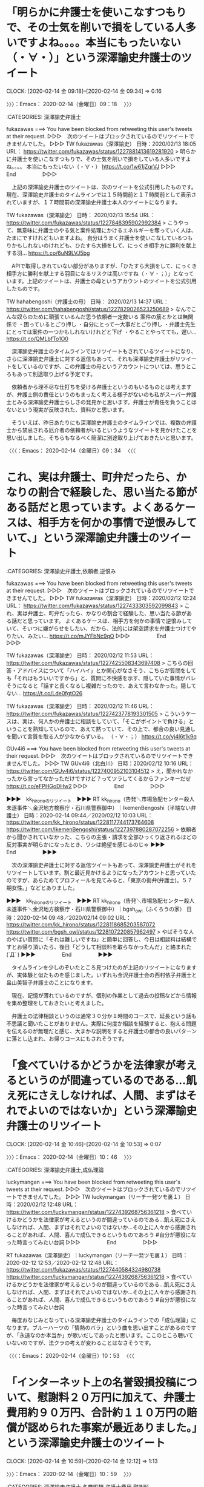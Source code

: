 * 「明らかに弁護士を使いこなすつもりで、その士気を削いで損をしている人多いですよね。。。。本当にもったいない（・∀・）」という深澤諭史弁護士のツイート
  CLOCK: [2020-02-14 金 09:18]--[2020-02-14 金 09:34] =>  0:16

〉〉〉：Emacs： 2020-02-14（金曜日）09：18　 〉〉〉

:CATEGORIES: 深澤諭史弁護士

fukazawas ===> You have been blocked from retweeting this user's tweets at their request.
▷▷▷　次のツイートはブロックされているのでリツイートできませんでした。 ▷▷▷
TW fukazawas（深澤諭史） 日時：2020/02/13 18:05 URL： https://twitter.com/fukazawas/status/1227881413619281920
> 明らかに弁護士を使いこなすつもりで、その士気を削いで損をしている人多いですよね。。。。 \n 本当にもったいない（・∀・） https://t.co/1w61jZqrVJ
▷▷▷　　　　　End　　　　　▷▷▷

　上記の深澤諭史弁護士のツイートは、次のツイートを公式引用したものです。現在、深澤諭史弁護士のタイムラインでは１５時間前と１７時間前として表示されていますが、１７時間前の深澤諭史弁護士本人のツイートになります。

TW fukazawas（深澤諭史） 日時： 2020/02/13 15:54 URL： https://twitter.com/fukazawas/status/1227848395902992384
> こうやって、無意味に弁護士のやる気と案件処理にかけるエネルギーを奪っていく人は、たまにですけれどもいますよね。 \n 自分はうまく弁護士を使いこなしているつもりかもしれないのけれども、ひたすら大損をして、にっくき相手方に勝利を献上する羽… https://t.co/6uN9LVJ5bg

　APIで取得しきれていない部分がありますが、「ひたすら大損をして、にっくき相手方に勝利を献上する羽目になるリスクは高いですね（・∀・；）」となっています。上記のツイートは、弁護士の母というアカウントのツイートを公式引用したものです。

TW hahabengoshi（弁護士の母） 日時： 2020/02/13 14:37 URL： https://twitter.com/hahabengoshi/status/1227829026523250689
> なんでこんな奴らのために頑張ているんだ思う依頼者一定数いる \n 案件の筋とかとは無関係で \n  \n ・困っているとごり押し \n ・自分にとって一大事だとごり押し \n ・弁護士先生にとっては案件の一つかもしれないけれどと下げ \n ・やることやってても，遅い… https://t.co/QMLbfTo1O0

　深澤諭史弁護士のタイムラインではリツイートもされているツイートになり、さらに深澤諭史弁護士に対する返信もあって、それも深澤諭史弁護士がリツイートをしているのですが、この弁護士の母というアカウントについては、思うところもあって別途取り上げる予定です。

　依頼者から理不尽な仕打ちを受ける弁護士というのもいるものとは考えますが、弁護士側の責任というのもまったく考える様子がないのも私がスーパー弁護士とみる深澤諭史弁護士らしさの発見かと思います。弁護士が責任を負うことはないという現実が反映された、資料かと思います。

　そういえば、昨日あたりにも深澤諭史弁護士のタイムラインでは、複数の弁護士から禁忌される厄介者の依頼者がいるというようなツイートを見かけたことを思い出しました。そちらもなるべく簡潔に別途取り上げておきたいと思います。

〈〈〈：Emacs： 2020-02-14（金曜日）09：34 　〈〈〈

* これ、実は弁護士、町弁だったら、かなりの割合で経験した、思い当たる節がある話だと思っています。よくあるケースは、相手方を何かの事情で逆恨みしていて、」という深澤諭史弁護士のツイート

:CATEGORIES: 深澤諭史弁護士,依頼者,逆恨み

fukazawas ===> You have been blocked from retweeting this user's tweets at their request.
▷▷▷　次のツイートはブロックされているのでリツイートできませんでした。 ▷▷▷
TW fukazawas（深澤諭史） 日時：2020/02/12 12:24 URL： https://twitter.com/fukazawas/status/1227433303592099843
> これ、実は弁護士、町弁だったら、かなりの割合で経験した、思い当たる節がある話だと思っています。 \n よくあるケースは、相手方を何かの事情で逆恨みしていて、そいつに嫌がらせをしたい、だから、法的には架空請求を弁護士つけてやりたい、みたい… https://t.co/mJYFbNc9qO
▷▷▷　　　　　End　　　　　▷▷▷

TW fukazawas（深澤諭史） 日時： 2020/02/12 11:53 URL： https://twitter.com/fukazawas/status/1227425508343697408
> こちらの回答・アドバイスについて「ハイハイ」とか関心がなさそう、こちらが質問をしても「それはもういいですから」と、質問に不快感を示す、隠していた事情がバレそうになると「話すと長くなるし複雑だったので、あえて言わなかった。隠してない… https://t.co/Lde0fgtO26

TW fukazawas（深澤諭史） 日時： 2020/02/12 11:46 URL： https://twitter.com/fukazawas/status/1227423778193301505
> こういうケースは、実は、何人かの弁護士に相談をしていて、「そこがポイントで負ける」ということを熟知しているので、あえて黙っていて、その上で、都合の良い見通しを聞いて言質を取る人が少なからずいる。 \n （・∀・；） https://t.co/yj4I6t1k9q

GUv4i6 ===> You have been blocked from retweeting this user's tweets at their request.
▷▷▷　次のツイートはブロックされているのでリツイートできませんでした。 ▷▷▷
TW GUv4i6（北白川） 日時：2020/02/12 10:16 URL： https://twitter.com/GUv4i6/status/1227400952103104512
> え，聞かれなかったから言ってなかっただけですけど？ってツラしてくるからファンキーだぜ https://t.co/eFPHGoDHw2
▷▷▷　　　　　End　　　　　▷▷▷

▶▶▶　kk_hironoのリツイート　▶▶▶
RT kk_hirono（告発＼市場急配センター殺人未遂事件＼金沢地方検察庁・石川県警察御中）｜IkemenBengoshi（半端ない弁護士） 日時：2020-02-14 09:44／2020/02/12 10:03 URL： https://twitter.com/kk_hirono/status/1228117744173764608 https://twitter.com/IkemenBengoshi/status/1227397880287072256
> 依頼者から聞かされていなかった、こちらの主張・請求を全部ひっくり返されるほどの反対事実が明らかになったとき、ワシは絶望を感じるのじゃ
▶▶▶　　　　　End　　　　　▶▶▶

　次の深澤諭史弁護士に対する返信ツイートもあって、深澤諭史弁護士がそれをリツイートしています。割と最近見かけるようになったアカウントと思っていたのですが、あらためてプロフィールを見てみると、「東京の街弁(弁護士)。５７期女性。」などとありました。

▶▶▶　kk_hironoのリツイート　▶▶▶
RT kk_hirono（告発＼市場急配センター殺人未遂事件＼金沢地方検察庁・石川県警察御中）｜bgsh_owl（ふくろうの家） 日時：2020-02-14 09:48／2020/02/14 09:02 URL： https://twitter.com/kk_hirono/status/1228118685203587072 https://twitter.com/bgsh_owl/status/1228107220857962497
> やばそうな人のやばい質問に「それは難しいですね」と簡単に回答し、今日は相談料は結構ですとお帰り頂いたら、後日「どうして相談料を取らなかったんだ」と絡まれた(´Д` )
▶▶▶　　　　　End　　　　　▶▶▶

　タイムラインを少しのぞいたところ見つけたのが上記のリツイートになりますが、実体験と似たものを感じました。いずれも金沢弁護士会の西村依子弁護士と畠山美智子弁護士のことになります。

　現在、記憶が薄れているのですが、個別の作業として過去の投稿などから情報を集め整理をしておきたいと考えました。

　弁護士の法律相談というのは通常３０分か１時間のコースで、延長という話も不思議と聞いたことがありません。実際に何度か相談を経験すると、抱える問題を伝えるのが無理だと感じ、大まかな説明をすると弁護士の都合の良いパターンに落とし込まれ、お帰りコースにもされそうです。

* 「食べていけるかどうかを法律家が考えるというのが間違っているのである…飢え死にさえしなければ、人間、まずはそれでよいのではないか」という深澤諭史弁護士のリツイート
  CLOCK: [2020-02-14 金 10:46]--[2020-02-14 金 10:53] =>  0:07

〉〉〉：Emacs： 2020-02-14（金曜日）10：46　 〉〉〉

:CATEGORIES: 深澤諭史弁護士,成仏理論

luckymangan ===> You have been blocked from retweeting this user's tweets at their request.
▷▷▷　次のツイートはブロックされているのでリツイートできませんでした。 ▷▷▷
TW luckymangan（リーチ一発ツモ裏１） 日時：2020/02/12 12:48 URL： https://twitter.com/luckymangan/status/1227439268756361218
> 食べていけるかどうかを法律家が考えるというのが間違っているのである…飢え死にさえしなければ、人間、まずはそれでよいのではないか…その上に人々から感謝されることがあれば、人間、喜んで成仏できるというものであろう \n  \n #自分が悪役になった時言ってみたい台詞
▷▷▷　　　　　End　　　　　▷▷▷

RT fukazawas（深澤諭史）｜luckymangan（リーチ一発ツモ裏１） 日時：2020-02-12 12:53／2020-02-12 12:48 URL： https://twitter.com/fukazawas/status/1227440584324980738 https://twitter.com/luckymangan/status/1227439268756361218
> 食べていけるかどうかを法律家が考えるというのが間違っているのである…飢え死にさえしなければ、人間、まずはそれでよいのではないか…その上に人々から感謝されることがあれば、人間、喜んで成仏できるというものであろう \n  \n #自分が悪役になった時言ってみたい台詞

　毎度おなじみとなっている深澤諭史弁護士のタイムラインでの「成仏理論」になります。ブルーハーツの「情熱のバラ」という曲を思い出すことがあるのですが、「永遠なのか本当か」が歌いだしであったと思います。ここのところ聴いていないのですが、法クラの考えが変わることはなさそうです。

〈〈〈：Emacs： 2020-02-14（金曜日）10：53 　〈〈〈

* 「インターネット上の名誉毀損投稿について、慰謝料２０万円に加えて、弁護士費用約９０万円、合計約１１０万円の賠償が認められた事案が最近ありました。」という深澤諭史弁護士のツイート
  CLOCK: [2020-02-14 金 10:59]--[2020-02-14 金 12:12] =>  1:13

〉〉〉：Emacs： 2020-02-14（金曜日）10：59　 〉〉〉

:CATEGORIES: 深澤諭史弁護士,名誉毀損,弁護士費用,慰謝料

fukazawas ===> You have been blocked from retweeting this user's tweets at their request.
▷▷▷　次のツイートはブロックされているのでリツイートできませんでした。 ▷▷▷
TW fukazawas（深澤諭史） 日時：2020/02/06 20:14 URL： https://twitter.com/fukazawas/status/1225377290692882433
> インターネット上の名誉毀損投稿について、慰謝料２０万円に加えて、弁護士費用約９０万円、合計約１１０万円の賠償が認められた事案が最近ありました。 \n 画期的な結論ですが、被告が本人訴訟なので一般化できるか微妙ですね。被告は、弁護士費用については争っていますが、裁判所は斥けたようですね。
▷▷▷　　　　　End　　　　　▷▷▷

　２月６日のツイートになっていました。８日前になります。このツイートを公式引用した深澤諭史弁護士のツイートもあって、さらにそれも公式引用したツイートも。さらにそのツイートをリツイートしたものもあるので、見かける機会は多くありました。

　自分のツイートの公式引用というのは余りやった覚えがないのですが、追記のような意味、目的があるものと考えられます。深澤諭史弁護士のツイートでは最近特に目立つ傾向があり、自身の過去のツイートのリツイートというのも何度も繰り返されることがあります。

TW fukazawas（深澤諭史） 日時： 2020/02/07 12:03 URL： https://twitter.com/fukazawas/status/1225616019667836929
> これまた反響があったので、少し判例DBを調べた結果をまとめると、平成２９年以降の判決だと、欠席等除いて被告本人訴訟の掲載が３件、その３件とも開示費用投稿者負担でした。 \n 他の被告代理人がついている事件では１件だけ開示費用実費負担、他… https://t.co/2Zef45v3Is

TW fukazawas（深澤諭史） 日時： 2020/02/09 14:02 URL： https://twitter.com/fukazawas/status/1226370659166539777
> 少し質問もあったのでまとめると、被害者からすると内容証明郵便だけで支払ってくれるか、さもなくば賠償訴訟において発信者が本人訴訟をしてくれるのであれば黒字の可能性が高く、逆に訴訟で発信者が代理人をつけてくると赤字リスクが一気に上がる… https://t.co/NMIof6JpI8

　次のツイートは公式引用にも返信にもなっていないようですが、個別にツイートを開くと、「少し質問があったので、」で始まるツイートにアイコン同士が線で繋がれています。他のタイムラインでも同じような線を多数見かけたのですが、昨日のことだったように思います。

　深澤諭史弁護士や他のタイムラインではみかけていなかったのですが、モトケンこと矢部善朗弁護士（京都弁護士会）のタイムラインをみると、やはり多数の線があります。会話の関係にあるツイート同士を線で結んでいるようです。ちょっとした仕様変更ですが、情報はみていません。

　ツイートの源流は「インターネット上の名誉毀損投稿について、慰謝料２０万円に加えて、弁護士費用約９０万円、合計約１１０万円の賠償が認められた事案が最近ありました。」という深澤諭史弁護士の事例紹介にあるわけですが、慰謝料が２０万円で、弁護士費用が９０万円とあります。

　日本の民事裁判は本人訴訟が原則となっており、弁護士は訴訟代理人という立場になるはずです。本人訴訟が原則といっても余り見かけない情報ですし、本人訴訟の情報というのも余り見かけることはないもので実態が不明です。

　深澤諭史弁護士は一連のツイートで、弁護士費用が裁判所に認められた点と、被告が本人訴訟で対応したため敗訴になったという点を強調したいようです。９０万円の弁護士費用というのも敗訴した被告の支払いとなるものなのでしょう。慰謝料２０万円とあわせて１１０万円とあります。

　インターネットの名誉毀損とありますが、最近は春名風花さんのことが情報番組バイキングでも取り上げられていました。最初は民事だったと思いますが、その半月ほど後だったでしょうか、警察の刑事告訴の不受理が取り上げられ、報道の効果もあったのか受理されたという話でした。

[link:] 2020年02月14日11時19分の登録： REGEXP：”弁護士費用約９０万円、合計約１１０万円の賠償”／データベース登録済みツイート：2020年02月14日11時18分の記録：ユーザ・投稿：16／19件 http://hirono2014sk.blogspot.com/2020/02/regexp2020021411181619.html

```
アカウント名	ツイート数	リツイート数
深澤諭史（fukazawas）	1	0
芳賀淳（jjjhaga）	0	1
SakawaH（SakawaH）	0	1
弁護士よしお（y_vung）	0	1
トモシビ＠ツイキャス主（lighta_ampligh）	0	1
非常上告-最高検察庁御中_ツイッター（s_hirono）	3	0
奉納＼さらば弁護士鉄道・泥棒神社の物語（hirono_hideki）	2	0
平　裕介（YusukeTaira）	0	1
Pokomoko（Pokomoko5）	0	1
西口竜司（弁護士/中小企業診断士合格）（ryuji24guchi）	0	1
横井 克俊（KatsutoshiYokoi）	0	1
むったん（mus_taco）	0	1
弁護士河口仁（mansionkanrilaw）	0	1
TｰTAKA（TGN54）	0	1
法務ニュース（Sosho_Sokuho）	0	1
告発＼市場急配センター殺人未遂事件＼金沢地方検察庁・石川県警察御中（kk_hirono）	1	0


［source：］奉納＼危険生物・弁護士脳汚染除去装置＼金沢地方検察庁御中： REGEXP：”弁護士費用約９０万円、合計約１１０万円の賠償”／データベース登録済みツイート：2020年02月14日11時18分の記録：ユーザ・投稿：16／19件 http://hirono2014sk.blogspot.com/2020/02/regexp2020021411181619.html
```

　上記に引用をしましたが、私の３つのアカウント以外は、深澤諭史弁護士の１つのツイートの他すべてがリツイートとなっています。ざっとスクロールで確認しましたが、やはりすべてが深澤諭史弁護士のツイートのリツイートのようです。

　「芳賀淳」「平　裕介」「西口竜司」「横井 克俊」「河口仁」というのは、実名と思われる弁護士アカウントになります。最後の「弁護士河口仁」とプロフィールの名前があるアカウントだけは、ちょっと見覚えのないものです。

```
弁護士河口仁
@mansionkanrilaw
K&K PARTNERS法律事務所代表パートナー弁護士 得意分野：マンション滞納管理費回収 趣味①：ワイン（ワインエキスパート） 趣味②：マラソン PBフル3'59'10（千歳JAL2019） ハーフ1'44'06（葛西臨海公園ナイトH2019） 5000m 21'28（2019） 1500m 5'44（2019）
東京 新宿区管理費滞納.com2013年5月からTwitterを利用しています
295 フォロー中
544 フォロワー

［source：］弁護士河口仁さん (@mansionkanrilaw) / Twitter https://twitter.com/mansionkanrilaw?lang=ja
```

　アイコンは顔写真のアカウントでした。余り見覚えのなかったアカウントというのはページをみても余り変わらない感想です。

▶▶▶　kk_hironoのリツイート　▶▶▶
RT kk_hirono（告発＼市場急配センター殺人未遂事件＼金沢地方検察庁・石川県警察御中）｜mansionkanrilaw（弁護士河口仁） 日時：2020-02-14 11:45／2020/02/12 13:34 URL： https://twitter.com/kk_hirono/status/1228148266946060288 https://twitter.com/mansionkanrilaw/status/1227450998437949440
> これ手口は言えないのですが、ものすごく単純な方法で他人になりすました免許証が作れます。 役所も司法書士も法務局も銀行も全ての関係者が騙された手法で、絶対防げません。制度上の欠陥です。 https://t.co/xyywdA0EFJ
▶▶▶　　　　　End　　　　　▶▶▶

　先にリツイートが失敗し、ブロックされたアカウントなのかと思ったのですが、エラーメッセージが違っていました。告発＼市場急配センター殺人未遂事件＼金沢地方検察庁・石川県警察御中(@kk_hirono)のアカウントでは、４，５日ぶりになるかと思います。

```
mansionkanrilaw ===> To protect our users from spam and other malicious activity, this account is temporarily locked. Please log in to https://twitter.com to unlock your account.
```

　「to unlock your account.」と締めくくられたメッセージですが、ロボットの投稿とみなされ一時的なロックが掛かっていました。ここ１０日ぐらいでしょうか、奉納＼さらば弁護士鉄道・泥棒神社の物語(@hirono_hideki)でも何度か発生している問題です。

　投稿の頻度が高くてもロックの掛からないことは多いのですが、時間を置いた投稿でもすぐにロックが掛かったことがあります。

　原告として９０万円の弁護士費用が認められるということは、判決で得た債務名義で被告から支払いを得た場合は持ち出しがなくなると考えられる金額ですが、弁護士と契約した支払いが最低９０万円を意味するもので、それで差し引きゼロになるとは限らないと思われます。

　意地でも支払いをしたくないという被告もいるでしょうし、差し押さえや強制執行となると民事裁判の本人訴訟より難しくなって弁護士を頼ることになるのかもしれません。民事裁判には和解というのもありますが、支払いをする気持ちのある被告なら和解で解決していた可能性もありそうです。

　本日、別のエントリーでご紹介した別の深澤諭史弁護士のツイートを再掲したいと思いますが、不穏当な原告の心情、動機を「逆恨み」という言葉で表現したものもありました。これなどはより深刻な殺傷事件に発展する危険性をはらむものかとも考え、警察の仕事を増やすことにもなります。

TW fukazawas（深澤諭史） 日時： 2020-02-12 12:24 URL： https://twitter.com/fukazawas/status/1227433303592099843
> これ、実は弁護士、町弁だったら、かなりの割合で経験した、思い当たる節がある話だと思っています。 \n よくあるケースは、相手方を何かの事情で逆恨みしていて、そいつに嫌がらせをしたい、だから、法的には架空請求を弁護士つけてやりたい、みたい… https://t.co/mJYFbNc9qO

〈〈〈：Emacs： 2020-02-14（金曜日）12：12 　〈〈〈

* 「皆さん（特に野党支持者や反安倍の皆さん）に質問です。　安倍総理をやめさせるにはどうすればよいか？　皆さんの意見をリプ欄に」というモトケンこと矢部善朗弁護士（京都弁護士会）のツイート
  CLOCK: [2020-02-14 金 16:24]--[2020-02-14 金 17:38] =>  1:14

〉〉〉：Emacs： 2020-02-14（金曜日）16：24　 〉〉〉

:CATEGORIES: モトケンこと矢部善朗弁護士（京都弁護士会）,安倍政権,固定ツイート

motoken_tw ===> You have been blocked from retweeting this user's tweets at their request.
▷▷▷　次のツイートはブロックされているのでリツイートできませんでした。 ▷▷▷
TW motoken_tw（モトケン） 日時：2020/02/13 14:59 URL： https://twitter.com/motoken_tw/status/1227834620546183169
> 皆さん（特に野党支持者や反安倍の皆さん）に質問です。 \n  \n 安倍総理をやめさせるにはどうすればよいか？ \n  \n 皆さんの意見をリプ欄に書いてください。 \n  \n 私の答は、ある程度フォローしている人にはすぐわかるでしょうが、後で書きます。
▷▷▷　　　　　End　　　　　▷▷▷

▶▶▶　kk_hironoのリツイート　▶▶▶
RT kk_hirono（告発＼市場急配センター殺人未遂事件＼金沢地方検察庁・石川県警察御中）｜s_hirono（非常上告-最高検察庁御中_ツイッター） 日時：2020-02-14 16:28／2020/02/13 22:28 URL： https://twitter.com/kk_hirono/status/1228219343302873088 https://twitter.com/s_hirono/status/1227947589355491328
> 2020-02-13-222253_固定されたツイートモトケン@motoken_tw·7時間皆さん（特に野党支持者や反安倍の皆さん）に質問です。安倍総理をやめさせるにはどうすればよいか？皆さ.jpg https://t.co/y0q4P9W5Mw
▶▶▶　　　　　End　　　　　▶▶▶

▶▶▶　kk_hironoのリツイート　▶▶▶
RT kk_hirono（告発＼市場急配センター殺人未遂事件＼金沢地方検察庁・石川県警察御中）｜s_hirono（非常上告-最高検察庁御中_ツイッター） 日時：2020-02-14 16:30／2020/02/14 16:30 URL： https://twitter.com/kk_hirono/status/1228220065473945601 https://twitter.com/s_hirono/status/1228219899740225536
> 2020-02-14-162914_固定されたツイートモトケン@motoken_tw·2月13日皆さん（特に野党支持者や反安倍の皆さん）に質問です。安倍総理をやめさせるにはどうすればよいか？.jpg https://t.co/yFhjohsvXx
▶▶▶　　　　　End　　　　　▶▶▶

▶▶▶　kk_hironoのリツイート　▶▶▶
RT kk_hirono（告発＼市場急配センター殺人未遂事件＼金沢地方検察庁・石川県警察御中）｜s_hirono（非常上告-最高検察庁御中_ツイッター） 日時：2020-02-14 16:30／2020/02/14 16:30 URL： https://twitter.com/kk_hirono/status/1228220034855518209 https://twitter.com/s_hirono/status/1228219930190811138
> 2020-02-14-162931_モトケンさんはTwitterを使っています　「皆さん（特に野党支持者や反安倍の皆さん）に質問です。　安倍総理をやめさせるにはどうすればよいか？　皆さんの意.jpg https://t.co/AfRv0KcKVT
▶▶▶　　　　　End　　　　　▶▶▶

　モトケンこと矢部善朗弁護士（京都弁護士会）のツイートは現時点で、リプライが１１５，リツイートが２０１、いいねが２９７と表示されています。リツイートの数は多くないですが、返信とも言うリプライの数がかなり多めで反応があるようです。

　モトケンこと矢部善朗弁護士（京都弁護士会）のツイートは昨日１３日の１４時５９分の投稿で、そのあとに固定ツイートとされたもののようです。この前の固定されたツイートというのは思い出せないのでなかったのかもしれません。

　昨日は、ずっとテレビをつけていなかったと思うのですが、夜にテレビをつけると新型コロナウィルスの国内の感染者が増えたり、初の死亡者が出るという不安要素のツイートが目立ちました。これらの社会不安に便乗するかたちとなった可能性も想像するのですが、関連はまだ未確認です。

[link:] » 新型肺炎、国内初の死者 神奈川県の80代女性　　:日本経済新聞 https://t.co/ANgdKqORC4 \n 2020/2/13 20:48 (2020/2/14 5:02更新)

[link:] » 感染経路の特定急ぐ　新型肺炎、初の死者で―医師感染の病院患者も陽性：時事ドットコム https://t.co/aksfoaIWkK \n 2020年02月14日12時23

　新型肺炎、国内初の死者のニュースも昨日の夕方以降のもののようです。少し思い出したのですが、辻本議員が鯛が頭から腐るという話をして安倍政権の発言を引き出したことで、野党の審議拒否などがニュースになっていました。こちらの方が関連がありそうです。

[link:] » 安倍首相「意味ない質問」に辻元氏激怒「誰言った」 - 社会 : 日刊スポーツ https://t.co/996DEAlcKc \n [2020年2月12日15時58分] \n ￼辻元氏はこの直前、「鯛（たい）は頭から腐る」ということわざを… https://t.co/ftfeKepT2j

　１２日１５時５８分という記事を１つ見つけ出しました。日刊スポーツとあります。検索しているとロシアの諺という話がありましたが、通常、魚が腐るのは内臓からで、その時にアニサキスのような寄生虫が身に移るので食中毒の原因になるという話もあります。

　鯛といえば思い出すのはタイノエですが、以前はじめて自分で調べて以降、情報を見かけたことはありません。タイノエは鯛の頭の中に入る寄生虫で、見た目はダイオウグソクムシに似ていました。何の予備知識もないまま、釣ってきた鯛を捌いている時に発見したものです。

　そういえば、１１日の夜、小木港の東一文字堤防でヤリイカを１つ釣ってきて、次の日の昼に刺し身にしたのですが、大きめの割に卵のようなものが入っていて、生で食べられるのか調べてみました。ヤリイカは卵を持つメスが小さめという特徴があります。

　すると、ヤリイカはアニサキスの心配がないが、内臓にはアニサキスがいるという情報がありました。ヤリイカはイカのなかでも特に足が短く、捕食の能力も劣っているようです。敏捷で力強くもあるアオリイカは活きたアジで釣る方法がありますが、ヤリイカは死んだアジで釣ります。

　活きたアジだと捕食ができないのだと思いますが、他に鳥のささみやイカの切り身で釣ることが多いです。アニサキスの危険が高いのはスルメイカと言われています。これもたまに釣れることがありますが、足が長く蛸のような力強さがあります。運動能力も高そうです。

　イカをイカを餌に釣ることはありますが、蛸だと活きたまま同じ入れ物に入れておくと、すぐに共食いを始めるという話です。弁護士のイメージと重なることが多い蛸でもあります。

[link:] ヤリイカの卵　アジとヤリイカの刺し身 \n 2020-02-12_132935＿.jpg \n 2020-02-12_142533＿.jpg \n 2020-02-12_143201＿.jpg https://t.co/MVfMuO5vdl

[link:] 2020-02-13_120813＿テレビの画面・.jpg \n 2020-02-13_204513＿テレビの画面・.jpg https://t.co/JqmvOLcIDe

　昨夜はテレビをつけたのが２０時４５分頃だったようです。昼のテレビで最後の記録となっていたのが１２時０８分のものでした。もっと番組が進行していたように思っていたのですが、早い段階だったようです。イトーヨーカドーのイラスト無断使用のニュース。ネットでは見ていない情報です。

〈〈〈：Emacs： 2020-02-14（金曜日）17：38 　〈〈〈

* 郷原信郎弁護士@nobuogoharaを「フェイクヤメ検」「散々、デマ撒き散らし」と罵倒した落合洋司弁護士（東京弁護士会）@yjochiの２０１８年１２月２１日の７つのツイート
  CLOCK: [2020-02-14 金 18:25]--[2020-02-14 金 18:31] =>  0:06

〉〉〉：Emacs： 2020-02-14（金曜日）18：25　 〉〉〉

:CATEGORIES: 郷原信郎弁護士,落合洋司弁護士（東京弁護士会）

▶▶▶　kk_hironoのリツイート　▶▶▶
RT kk_hirono（告発＼市場急配センター殺人未遂事件＼金沢地方検察庁・石川県警察御中）｜s_hirono（非常上告-最高検察庁御中_ツイッター） 日時：2020-02-14 18:27／2020/02/14 18:24 URL： https://twitter.com/kk_hirono/status/1228249472817221632 https://twitter.com/s_hirono/status/1228248537801977856
> 2020-02-14-182335_”フェイクヤメ検”　（from：yjochi）　-　Twitter検索　／　Twitter.jpg https://t.co/Ye4EbMysiD
▶▶▶　　　　　End　　　　　▶▶▶

▶▶▶　kk_hironoのリツイート　▶▶▶
RT kk_hirono（告発＼市場急配センター殺人未遂事件＼金沢地方検察庁・石川県警察御中）｜s_hirono（非常上告-最高検察庁御中_ツイッター） 日時：2020-02-14 18:27／2020/02/14 18:24 URL： https://twitter.com/kk_hirono/status/1228249448829968385 https://twitter.com/s_hirono/status/1228248568537833473
> 2020-02-14-182352_”フェイクヤメ検”　（from：yjochi）　-　Twitter検索　／　Twitter.jpg https://t.co/Nl84xLPgqU
▶▶▶　　　　　End　　　　　▶▶▶

[link:] 2020年02月14日18時06分の登録： REGEXP：”フェイクヤメ検”／?弁護士 落合洋司　ときは今 あめが下しる 五月哉（@yjochi）の検索（2018-12-21〜2018-12-21／2020年02月14日18時06分の記録7件） http://hirono2014sk.blogspot.com/2020/02/regexp-yjochi2018-12-212018-12.html

yjochi ===> You have been blocked from retweeting this user's tweets at their request.
▷▷▷　次のツイートはブロックされているのでリツイートできませんでした。 ▷▷▷
TW yjochi（🌸弁護士 落合洋司　ときは今 あめが下しる 五月哉） 日時：2018/12/21 23:48 URL： https://twitter.com/yjochi/status/1076127282337480704
> 皆さん、デマ垂れ流してきたフェイクヤメ検ですから、十分ご注意ください。 https://t.co/T3wp50rxmY
▷▷▷　　　　　End　　　　　▷▷▷

▶▶▶　kk_hironoのリツイート　▶▶▶
RT kk_hirono（告発＼市場急配センター殺人未遂事件＼金沢地方検察庁・石川県警察御中）｜nobuogohara（郷原信郎） 日時：2020-02-14 18:29／2018/12/21 22:24 URL： https://twitter.com/kk_hirono/status/1228249964913950720 https://twitter.com/nobuogohara/status/1076106222326079488
> 明日の午前９時から、日経プラス１０サタデーに出演します。⇒ https://t.co/URusuiACG6
▶▶▶　　　　　End　　　　　▶▶▶

〈〈〈：Emacs： 2020-02-14（金曜日）18：31 　〈〈〈

* Twitterのトレンドに「郷原信郎」と「安倍内閣総辞職」、国民の命を守るため、安倍内閣総辞職を（郷原信郎）　-　Y！ニュース
  CLOCK: [2020-02-14 金 18:38]--[2020-02-14 金 19:09] =>  0:31

〉〉〉：Emacs： 2020-02-14（金曜日）18：38　 〉〉〉

:CATEGORIES: 郷原信郎弁護士,安倍政権,落合洋司弁護士（東京弁護士会）

▶▶▶　kk_hironoのリツイート　▶▶▶
RT kk_hirono（告発＼市場急配センター殺人未遂事件＼金沢地方検察庁・石川県警察御中）｜s_hirono（非常上告-最高検察庁御中_ツイッター） 日時：2020-02-14 18:42／2020/02/14 11:21 URL： https://twitter.com/kk_hirono/status/1228253216271290368 https://twitter.com/s_hirono/status/1228142095489093633
> 2020-02-14-110615_深澤諭史さんはTwitterを使っています　「インターネット上の名誉毀損投稿について、慰謝料２０万円に加えて、弁護士費用約９０万円、合計約１１０万円の賠償.jpg https://t.co/yhwsX8uAek
▶▶▶　　　　　End　　　　　▶▶▶

　映り込みになりますが、上記のスクリーンショットの記録で、初めに「安倍内閣総辞職」というトレンドを確認しました。ただ、この時点では気がついていなかったはずで、私が最初に気がついたのが「郷原信郎」というトレンドのワードでした。

▶▶▶　kk_hironoのリツイート　▶▶▶
RT kk_hirono（告発＼市場急配センター殺人未遂事件＼金沢地方検察庁・石川県警察御中）｜s_hirono（非常上告-最高検察庁御中_ツイッター） 日時：2020-02-14 18:46／2020/02/14 15:52 URL： https://twitter.com/kk_hirono/status/1228254084714487809 https://twitter.com/s_hirono/status/1228210511675740163
> 2020-02-14-144736_深澤諭史（@fukazawas）さんの返信があるツイート　／　Twitter.jpg https://t.co/fDpMqA6Iei
▶▶▶　　　　　End　　　　　▶▶▶

　2020-02-14-144736として記録をしましたが、ここに初めて「郷原信郎」というトレンドのワードに気が付きました。たまたま深澤諭史弁護士のタイムラインを開いたタイミングだったので、そのままスクリーンショットを記録したものと思います。１４時４７分とは意外に遅い時間です。

▶▶▶　kk_hironoのリツイート　▶▶▶
RT kk_hirono（告発＼市場急配センター殺人未遂事件＼金沢地方検察庁・石川県警察御中）｜s_hirono（非常上告-最高検察庁御中_ツイッター） 日時：2020-02-14 18:49／2020/02/14 15:53 URL： https://twitter.com/kk_hirono/status/1228255046632009728 https://twitter.com/s_hirono/status/1228210603140894720
> 2020-02-14-151038_郷原総合コンプライアンス法律事務所.jpg https://t.co/v8W08EoXWg
▶▶▶　　　　　End　　　　　▶▶▶

▶▶▶　kk_hironoのリツイート　▶▶▶
RT kk_hirono（告発＼市場急配センター殺人未遂事件＼金沢地方検察庁・石川県警察御中）｜s_hirono（非常上告-最高検察庁御中_ツイッター） 日時：2020-02-14 18:49／2020/02/14 15:53 URL： https://twitter.com/kk_hirono/status/1228255012578414594 https://twitter.com/s_hirono/status/1228210572790943744
> 2020-02-14-151000_郷原総合コンプライアンス法律事務所.jpg https://t.co/mET6ml79Tb
▶▶▶　　　　　End　　　　　▶▶▶

▶▶▶　kk_hironoのリツイート　▶▶▶
RT kk_hirono（告発＼市場急配センター殺人未遂事件＼金沢地方検察庁・石川県警察御中）｜s_hirono（非常上告-最高検察庁御中_ツイッター） 日時：2020-02-14 18:49／2020/02/14 15:53 URL： https://twitter.com/kk_hirono/status/1228254986536013824 https://twitter.com/s_hirono/status/1228210542289903622
> 2020-02-14-144754_郷原信郎　-　Twitter検索　／　Twitter.jpg https://t.co/52LOOqiLDN
▶▶▶　　　　　End　　　　　▶▶▶

▶▶▶　kk_hironoのリツイート　▶▶▶
RT kk_hirono（告発＼市場急配センター殺人未遂事件＼金沢地方検察庁・石川県警察御中）｜s_hirono（非常上告-最高検察庁御中_ツイッター） 日時：2020-02-14 18:52／2020/02/14 18:51 URL： https://twitter.com/kk_hirono/status/1228255600804450307 https://twitter.com/s_hirono/status/1228255514372345856
> 2020-02-14-183523_郷原信郎@nobuogohara·9時間国民の命を守るため、安倍内閣総辞職を（郷原信郎）-Y!ニュース.jpg https://t.co/ldlAL0ka2t
▶▶▶　　　　　End　　　　　▶▶▶

　2020-02-14-183523という時刻のスクリーンショットの記録で、郷原信郎弁護士が自身の記事を紹介したツイートは、返信が８２７，リツイートが６６２０，いいねが１．１万となっています。

▶▶▶　kk_hironoのリツイート　▶▶▶
RT kk_hirono（告発＼市場急配センター殺人未遂事件＼金沢地方検察庁・石川県警察御中）｜nobuogohara（郷原信郎） 日時：2020-02-14 18:54／2020/02/14 09:35 URL： https://twitter.com/kk_hirono/status/1228256107874799618 https://twitter.com/nobuogohara/status/1228115408500088832
> 国民の命を守るため、安倍内閣総辞職を(郷原信郎) - Y!ニュース https://t.co/aHSEDYuX3z
▶▶▶　　　　　End　　　　　▶▶▶

　時刻は１８時５７分です。現時点で「安倍内閣総辞職」のトレンドは「４７，０５８件のリツイート」として表示されています。「郷原信郎」というトレンドはすぐに消えたという成り行きでしたが、これは打ち上げに成功したと言えるトレンドワードになるのかもしれません。

　郷原信郎弁護士自身もこれで返り血を浴びた一面があると思いますが、まさにツイートの返信も賛否が入り混じったもので、郷原信郎弁護士の人格を根底から疑うきっかけになったという趣旨のツイートも散見されました。

　不安を煽り危機に乗じるという印象が強い弁護士でありますが、郷原信郎弁護士がいうほどに安倍政権の対応がまずいものかといえば、それも疑問で、テレビで報道を見ている人であれば違和感を感じる人もいそうです。全く無責任な見境知らずの批判を扇動していると感じています。

　郷原信郎弁護士のそのような言動は今に始まったことではなく、毎度のこと、また始まったかという感覚です。さきにエントリーを作成しておきましたが、２０１８年１２月２１日には同じ弁護士で同じ元検事である落合洋司弁護士（東京弁護士会）からデマを撒き散らしていると罵倒もありました。

[link:] 2020年02月14日18時06分の登録： REGEXP：”フェイクヤメ検”／?弁護士 落合洋司　ときは今 あめが下しる 五月哉（@yjochi）の検索（2018-12-21〜2018-12-21／2020年02月14日18時06分の記録7件） http://hirono2014sk.blogspot.com/2020/02/regexp-yjochi2018-12-212018-12.html

190：2020-02-14_18:31:40 ＊ 郷原信郎弁護士@nobuogoharaを「フェイクヤメ検」「散々、デマ撒き散らし」と罵倒した落合洋司弁護士（東京弁護士会）@yjochiの２０１８年１２月２１日の７つのツイート https://hirono-hideki.hatenadiary.jp/entry/2020/02/14/183138

　エントリー１９０番となっています。これを作成する前に、落合洋司弁護士（東京弁護士会）のTwitterのタイムラインをみているのですが、そのときは郷原信郎弁護士と同じ方向を向き、さらに上回るような安倍政権批判のツイートがありました。次はそちらです。

〈〈〈：Emacs： 2020-02-14（金曜日）19：09 　〈〈〈

* 「確実に言えるのは、あべちゃんやガースーが、息のかかったポチを検事総長に据えようと考えるほど、検察の動きを警戒しているということだろう」という落合洋司弁護士（東京弁護士会）のツイート
  CLOCK: [2020-02-14 金 19:33]--[2020-02-14 金 20:03] =>  0:30

〉〉〉：Emacs： 2020-02-14（金曜日）19：33　 〉〉〉

:CATEGORIES: 落合洋司弁護士（東京弁護士会）,安倍政権,検察庁,検事総長

　落合洋司弁護士（東京弁護士会）が安倍晋三首相のことを「あべちゃん」と馬鹿者扱いするのは随分前から継続されたことですが、「ガースー」というのはたぶん初めて見たと思います。菅義偉官房長官のことなのでしょう。

　今も下の名前の読み方がわかっていないのですが、Googleで調べたところ菅義偉官房長官のTwitterアカウントが見つかりました。@sugawitter　落合洋司弁護士（東京弁護士会）@yjochiに「ガースー」とまで言われていることになりそうです。最大限の侮辱でしょう。

▶▶▶　kk_hironoのリツイート　▶▶▶
RT kk_hirono（告発＼市場急配センター殺人未遂事件＼金沢地方検察庁・石川県警察御中）｜sugawitter（菅 義偉） 日時：2020-02-14 19:41／2020/02/01 17:45 URL： https://twitter.com/kk_hirono/status/1228267913406140416 https://twitter.com/sugawitter/status/1223527862583484417
> https://t.co/DwtZWVEP1q
▶▶▶　　　　　End　　　　　▶▶▶

　上記のリツイートが最新のツイートとなっていますが、ツイートに本文はなく、リンクのURLのみでの紹介になるようです。ページタイトルを入れておけば検索での発見にも繋がりそうですが、URLのみとなっているようです。それもドメインがアメブロとなっているようです。

［link：］ 新型コロナウイルス：国民の命と健康を守ることを最優先に感染拡大防止に万全を期す | すが義偉の「意志あれば道あり」 Powered by Ameba https://ameblo.jp/suga-yoshihide/entry-12571889219.html

　やはりアメブロでしたが、ヘッダの画像が子供向けの絵本のようになっています。自己紹介には、すがよしひで、とカタカナでの紹介があります。菅義偉官房長官は秋田県の出身ということは知っていて印象深くもあるのですが、秋田県のどこなのかはよく憶えていません。

　落合洋司弁護士（東京弁護士会）のツイートにある「ガースー」は、菅義偉官房長官を最大限に罵倒、愚弄したものとしか考えようがないのですが、まるで昭和４０年代の怪獣映画ゴジラに登場するような命名です。そこまで罵倒できる根拠も不明ですが、それが本心なのでしょう。

▶▶▶　kk_hironoのリツイート　▶▶▶
RT kk_hirono（告発＼市場急配センター殺人未遂事件＼金沢地方検察庁・石川県警察御中）｜s_hirono（非常上告-最高検察庁御中_ツイッター） 日時：2020-02-14 19:54／2020/02/14 19:53 URL： https://twitter.com/kk_hirono/status/1228271266907357184 https://twitter.com/s_hirono/status/1228271154701299712
> 2020-02-14-195249_新型コロナウイルス：国民の命と健康を守ることを最優先に感染拡大防止に万全を期す　｜　すが義偉の「意志あれば道あり」　Powered　by　Ameba.jpg https://t.co/CFMxSiTy5H
▶▶▶　　　　　End　　　　　▶▶▶

▶▶▶　kk_hironoのリツイート　▶▶▶
RT kk_hirono（告発＼市場急配センター殺人未遂事件＼金沢地方検察庁・石川県警察御中）｜s_hirono（非常上告-最高検察庁御中_ツイッター） 日時：2020-02-14 19:54／2020/02/14 19:54 URL： https://twitter.com/kk_hirono/status/1228271246338449408 https://twitter.com/s_hirono/status/1228271185198141440
> 2020-02-14-195311_新型コロナウイルス：国民の命と健康を守ることを最優先に感染拡大防止に万全を期す　｜　すが義偉の「意志あれば道あり」　Powered　by　Ameba.jpg https://t.co/0ogPWLAQzD
▶▶▶　　　　　End　　　　　▶▶▶

▶▶▶　kk_hironoのリツイート　▶▶▶
RT kk_hirono（告発＼市場急配センター殺人未遂事件＼金沢地方検察庁・石川県警察御中）｜s_hirono（非常上告-最高検察庁御中_ツイッター） 日時：2020-02-14 19:54／2020/02/14 15:53 URL： https://twitter.com/kk_hirono/status/1228271200503201792 https://twitter.com/s_hirono/status/1228210633591541760
> 2020-02-14-155133_弁護士落合洋司　ときは今あめが下しる五月哉@yjochi·3時間確実に言えるのは、あべちゃんやガースーが、息のかかったポチを検事総長に据えようと考えるほど.jpg https://t.co/JZuSGTj3Rw
▶▶▶　　　　　End　　　　　▶▶▶

▶▶▶　kk_hironoのリツイート　▶▶▶
RT kk_hirono（告発＼市場急配センター殺人未遂事件＼金沢地方検察庁・石川県警察御中）｜s_hirono（非常上告-最高検察庁御中_ツイッター） 日時：2020-02-14 19:54／2020/02/14 15:53 URL： https://twitter.com/kk_hirono/status/1228271187169398784 https://twitter.com/s_hirono/status/1228210663845052425
> 2020-02-14-155149_🌸弁護士　落合洋司　ときは今　あめが下しる　五月哉さんはTwitterを使っています　「確実に言えるのは、あべちゃんやガースーが、息のかかったポチを検事総.jpg https://t.co/oC4i7BtLc8
▶▶▶　　　　　End　　　　　▶▶▶

yjochi ===> You have been blocked from retweeting this user's tweets at their request.
▷▷▷　次のツイートはブロックされているのでリツイートできませんでした。 ▷▷▷
TW yjochi（🌸弁護士 落合洋司　ときは今 あめが下しる 五月哉） 日時：2020/02/14 12:12 URL： https://twitter.com/yjochi/status/1228154921595224064
> 確実に言えるのは、あべちゃんやガースーが、息のかかったポチを検事総長に据えようと考えるほど、検察の動きを警戒しているということだろう。叩けばホコリが出るから、そういう無理をする。 https://t.co/1L4B8tplZh
▷▷▷　　　　　End　　　　　▷▷▷

▶▶▶　kk_hironoのリツイート　▶▶▶
RT kk_hirono（告発＼市場急配センター殺人未遂事件＼金沢地方検察庁・石川県警察御中）｜47news（47NEWS） 日時：2020-02-14 19:56／2020/02/14 12:07 URL： https://twitter.com/kk_hirono/status/1228271717170024448 https://twitter.com/47news/status/1228153678806188033
> 検事長定年延長「法解釈を変更」　首相が言及、野党は反発 https://t.co/o6HG9V1SbQ
▶▶▶　　　　　End　　　　　▶▶▶

　１９時５７分の時点で落合洋司弁護士（東京弁護士会）の「確実に言えるのは、あべちゃんやガースーが、息のかかったポチを検事総長に据えようと考えるほど」というツイートは、返信がなし、リツイートが１０，いいねが１９となっています。これでもずいぶん多い方というのが現状のようです。

　返信がほとんどないのも落合洋司弁護士（東京弁護士会）のツイートの際立つ特徴ですが、同業者である弁護士を含めブロックをしまくってきたというのが大きいのでしょう。以前は、田んぼの草刈り感覚でブロック、というツイートもありました。

　より強い刺激を与えるようなツイートが散見されるのも落合洋司弁護士（東京弁護士会）のTwitterアカウント、そのツイートの傾向かと思います。以前は、元検事という肩書もあるのかNHKのニュース番組でも出演があった落合洋司弁護士（東京弁護士会）になります。

〈〈〈：Emacs： 2020-02-14（金曜日）20：03 　〈〈〈

* 「私が政権のポチの黒川です。無理やり定年延長してもらってまで東京高検検事長の地位にしがみつき、検事総長になって現政権を守り抜きます！」という落合洋司弁護士（東京弁護士会）のツイート
  CLOCK: [2020-02-14 金 20:06]--[2020-02-14 金 20:20] =>  0:14

〉〉〉：Emacs： 2020-02-14（金曜日）20：06　 〉〉〉

:CATEGORIES: 落合洋司弁護士（東京弁護士会）,検事総長,検察庁,安倍政権,非常上告

yjochi ===> You have been blocked from retweeting this user's tweets at their request.
▷▷▷　次のツイートはブロックされているのでリツイートできませんでした。 ▷▷▷
TW yjochi（🌸弁護士 落合洋司　ときは今 あめが下しる 五月哉） 日時：2020/02/14 17:09 URL： https://twitter.com/yjochi/status/1228229721504174081
> 私が政権のポチの黒川です。無理やり定年延長してもらってまで東京高検検事長の地位にしがみつき、検事総長になって現政権を守り抜きます！思わず笑みがこぼれ、パヨクの皆さん、済みません！ \n →安倍官邸が「禁じ手」を使ってまで検事総長にしたが… https://t.co/hQEfhBYnFe
▷▷▷　　　　　End　　　　　▷▷▷

▶▶▶　kk_hironoのリツイート　▶▶▶
RT kk_hirono（告発＼市場急配センター殺人未遂事件＼金沢地方検察庁・石川県警察御中）｜s_hirono（非常上告-最高検察庁御中_ツイッター） 日時：2020-02-14 20:07／2020/02/14 19:53 URL： https://twitter.com/kk_hirono/status/1228274565245067266 https://twitter.com/s_hirono/status/1228271124347113473
> 2020-02-14-193200_弁護士落合洋司　ときは今あめが下しる五月哉@yjochi·2時間私が政権のポチの黒川です。無理やり定年延長してもらってまで東京高検検事長の地位にしがみつき.jpg https://t.co/Ox34WgsGEz
▶▶▶　　　　　End　　　　　▶▶▶

[link:] 2020年02月14日19時31分の登録： ＼?弁護士 落合洋司　ときは今 あめが下しる 五月哉　@yjochi＼私が政権のポチの黒川です。無理やり定年延長してもらってまで東京高検検事長の地位にしがみつき、検事総長 http://hirono2014sk.blogspot.com/2020/02/yjochi_86.html
[link:] 2020年02月14日20時08分の登録： ＃?弁護士 落合洋司　ときは今 あめが下しる 五月哉　@yjochi＃のツイート／2020-01-13_1156〜2020-02-14_1821／法務検察・石川県警察宛参考資料／記録作成措置実行日時：2020年02月14日20時08分 http://hirono2014sk.blogspot.com/2020/02/yjochi2020-01-1311562020-02.html

　私の司法救済の最終目標は非常上告であって、これは検事総長のみができる刑事手続であったかと思います。その検事総長をこれだけ罵倒し、手続きを進める私の３つのTwitterアカウントをブロックする落合洋司弁護士（東京弁護士会）ですので、これは看過が出来ない参考資料です。

```
すでに確定した刑事事件の判決について，その事件の審判が法令に違反していたことが判明した場合に認められる是正のための手続 (刑事訴訟法 454～460) 。上告が未確定の判決に対する不服申立ての手段であるのに対し，非常上告は判決確定後の救済手段である。その申立ては，検事総長から最高裁判所に対して行われる。再審とは異なり，被告人であった者には申立権はなく，また事実認定の誤りは申立ての理由とならない。非常上告の判決は，原判決が法令に違反し，被告人のために不利益であるために破棄された場合を除いて，被告人に効力を及ぼさない (459条) 。したがって，この制度の目的は，誤判の救済よりも法令の解釈の統一をはかることにあると説く学説が多い。

［source：］非常上告(ひじょうじょうこく)とは - コトバンク https://kotobank.jp/word/%E9%9D%9E%E5%B8%B8%E4%B8%8A%E5%91%8A-119765
```

　ちょっと初めて知るようなことも書いてありました。「再審とは異なり，被告人であった者には申立権はなく，また事実認定の誤りは申立ての理由とならない。」という部分で、これは新たな発見といえそうです。もとより検察庁に職権発動を促す方向でやっています。

〈〈〈：Emacs： 2020-02-14（金曜日）20：20 　〈〈〈

